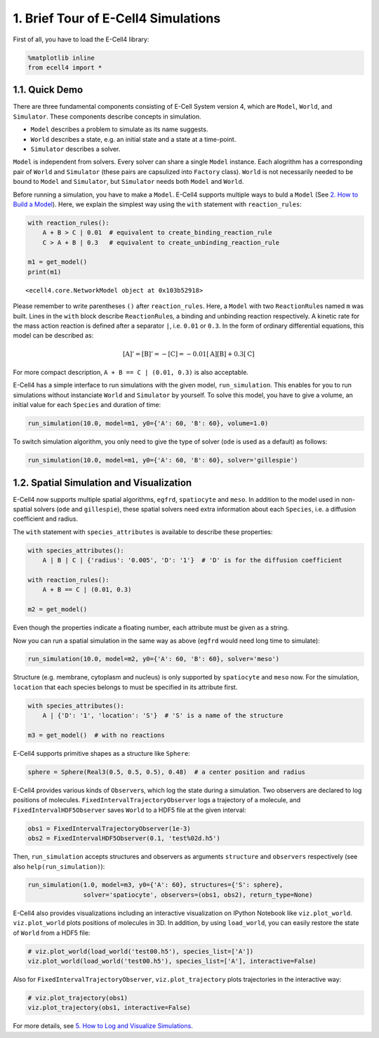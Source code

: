 
1. Brief Tour of E-Cell4 Simulations
====================================

First of all, you have to load the E-Cell4 library:

.. code:: python

    %matplotlib inline
    from ecell4 import *

1.1. Quick Demo
---------------

There are three fundamental components consisting of E-Cell System
version 4, which are ``Model``, ``World``, and ``Simulator``. These
components describe concepts in simulation.

-  ``Model`` describes a problem to simulate as its name suggests.
-  ``World`` describes a state, e.g. an initial state and a state at a
   time-point.
-  ``Simulator`` describes a solver.

``Model`` is independent from solvers. Every solver can share a single
``Model`` instance. Each alogrithm has a corresponding pair of ``World``
and ``Simulator`` (these pairs are capsulized into ``Factory`` class).
``World`` is not necessarily needed to be bound to ``Model`` and
``Simulator``, but ``Simulator`` needs both ``Model`` and ``World``.

Before running a simulation, you have to make a ``Model``. E-Cell4
supports multiple ways to buld a ``Model`` (See `2. How to Build a
Model <2.%20How%20to%20Build%20a%20Model.ipynb>`__). Here, we explain
the simplest way using the ``with`` statement with ``reaction_rules``:

.. code:: python

    with reaction_rules():
        A + B > C | 0.01  # equivalent to create_binding_reaction_rule
        C > A + B | 0.3   # equivalent to create_unbinding_reaction_rule
    
    m1 = get_model()
    print(m1)


.. parsed-literal::

    <ecell4.core.NetworkModel object at 0x103b52918>


Please remember to write parentheses ``()`` after ``reaction_rules``.
Here, a ``Model`` with two ``ReactionRule``\ s named ``m`` was built.
Lines in the ``with`` block describe ``ReactionRule``\ s, a binding and
unbinding reaction respectively. A kinetic rate for the mass action
reaction is defined after a separator ``|``, i.e. ``0.01`` or ``0.3``.
In the form of ordinary differential equations, this model can be
described as:

.. math:: [\mathrm{A}]'=[\mathrm{B}]'=-[\mathrm{C}]=-0.01[\mathrm{A}][\mathrm{B}]+0.3[\mathrm{C}]

For more compact description, ``A + B == C | (0.01, 0.3)`` is also
acceptable.

E-Cell4 has a simple interface to run simulations with the given model,
``run_simulation``. This enables for you to run simulations without
instanciate ``World`` and ``Simulator`` by yourself. To solve this
model, you have to give a volume, an initial value for each ``Species``
and duration of time:

.. code:: python

    run_simulation(10.0, model=m1, y0={'A': 60, 'B': 60}, volume=1.0)


.. image:: output_6_1.png


To switch simulation algorithm, you only need to give the type of solver
(``ode`` is used as a default) as follows:

.. code:: python

    run_simulation(10.0, model=m1, y0={'A': 60, 'B': 60}, solver='gillespie')



.. image:: output_8_0.png


1.2. Spatial Simulation and Visualization
-----------------------------------------

E-Cell4 now supports multiple spatial algorithms, ``egfrd``,
``spatiocyte`` and ``meso``. In addition to the model used in
non-spatial solvers (``ode`` and ``gillespie``), these spatial solvers
need extra information about each ``Species``, i.e. a diffusion
coefficient and radius.

The ``with`` statement with ``species_attributes`` is available to
describe these properties:

.. code:: python

    with species_attributes():
        A | B | C | {'radius': '0.005', 'D': '1'}  # 'D' is for the diffusion coefficient
    
    with reaction_rules():
        A + B == C | (0.01, 0.3)
    
    m2 = get_model()

Even though the properties indicate a floating number, each attribute
must be given as a string.

Now you can run a spatial simulation in the same way as above (``egfrd``
would need long time to simulate):

.. code:: python

    run_simulation(10.0, model=m2, y0={'A': 60, 'B': 60}, solver='meso')



.. image:: output_12_0.png


Structure (e.g. membrane, cytoplasm and nucleus) is only supported by
``spatiocyte`` and ``meso`` now. For the simulation, ``location`` that
each species belongs to must be specified in its attribute first.

.. code:: python

    with species_attributes():
        A | {'D': '1', 'location': 'S'}  # 'S' is a name of the structure
    
    m3 = get_model()  # with no reactions

E-Cell4 supports primitive shapes as a structure like ``Sphere``:

.. code:: python

    sphere = Sphere(Real3(0.5, 0.5, 0.5), 0.48)  # a center position and radius

E-Cell4 provides various kinds of ``Observer``\ s, which log the state
during a simulation. Two observers are declared to log positions of
molecules. ``FixedIntervalTrajectoryObserver`` logs a trajectory of a
molecule, and ``FixedIntervalHDF5Observer`` saves ``World`` to a HDF5
file at the given interval:

.. code:: python

    obs1 = FixedIntervalTrajectoryObserver(1e-3)
    obs2 = FixedIntervalHDF5Observer(0.1, 'test%02d.h5')

Then, ``run_simulation`` accepts structures and observers as arguments
``structure`` and ``observers`` respectively (see also
``help(run_simulation)``):

.. code:: python

    run_simulation(1.0, model=m3, y0={'A': 60}, structures={'S': sphere},
                   solver='spatiocyte', observers=(obs1, obs2), return_type=None)

E-Cell4 also provides visualizations including an interactive
visualization on IPython Notebook like ``viz.plot_world``.
``viz.plot_world`` plots positions of molecules in 3D. In addition, by
using ``load_world``, you can easily restore the state of ``World`` from
a HDF5 file:

.. code:: python

    # viz.plot_world(load_world('test00.h5'), species_list=['A'])
    viz.plot_world(load_world('test00.h5'), species_list=['A'], interactive=False)



.. image:: output_22_0.png


Also for ``FixedIntervalTrajectoryObserver``, ``viz.plot_trajectory``
plots trajectories in the interactive way:

.. code:: python

    # viz.plot_trajectory(obs1)
    viz.plot_trajectory(obs1, interactive=False)



.. image:: output_24_0.png


For more details, see `5. How to Log and Visualize
Simulations <5.%20How%20to%20Log%20and%20Visualize%20Simulations.ipynb>`__.
